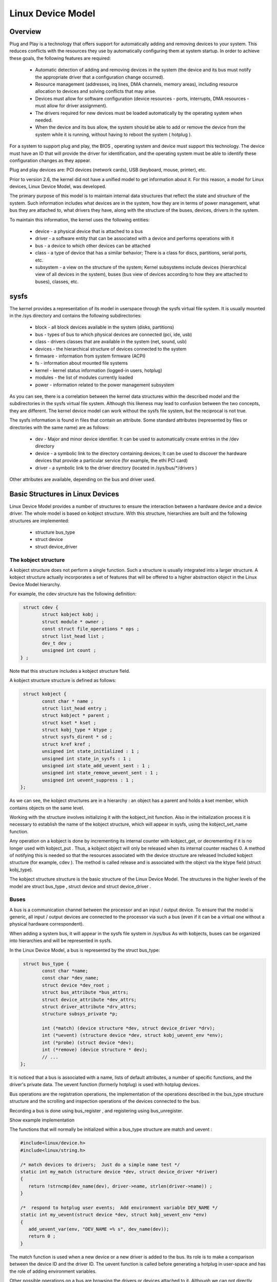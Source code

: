 ==================
Linux Device Model
==================

Overview
========

Plug and Play is a technology that offers support for automatically adding and
removing devices to your system. This reduces conflicts with the resources they
use by automatically configuring them at system startup. In order to achieve
these goals, the following features are required:

  * Automatic detection of adding and removing devices in the system (the  device
    and its bus must notify the appropriate driver that a configuration change
    occurred).
  * Resource management (addresses, irq lines, DMA channels, memory areas),
    including resource allocation to devices and solving conflicts that may arise.
  * Devices must allow for software configuration (device resources - ports,
    interrupts, DMA resources - must allow for driver assignment).
  * The drivers required for new devices must be loaded automatically by the
    operating system when needed.
  * When the device and its bus allow, the system should be able to add or
    remove the device from the system while it is running, without having to reboot
    the system ( hotplug ).

For a system to support plug and play, the BIOS , operating system and device
must support this technology. The device must have an ID that will provide the
driver for identification, and the operating system must be able to identify
these configuration changes as they appear.

Plug and play devices are: PCI devices (network cards), USB (keyboard, mouse,
printer), etc.

Prior to version 2.6, the kernel did not have a unified model to get
information about it. For this reason, a model for Linux devices, Linux Device
Model, was developed.

The primary purpose of this model is to maintain internal data structures that
reflect the state and structure of the system. Such information includes what
devices are in the system, how they are in terms of power management, what bus
they are attached to, what drivers they have, along with the structure of the
buses, devices, drivers in the system.

To maintain this information, the kernel uses the following entities:

  * device - a physical device that is attached to a bus
  * driver - a software entity that can be associated with a device and performs
    operations with it
  * bus - a device to which other devices can be attached
  * class - a type of device that has a similar behavior; There is a class for
    discs, partitions, serial ports, etc.
  * subsystem - a view on the structure of the system; Kernel subsystems
    include devices (hierarchical view of all devices in the system), buses (bus
    view of devices according to how they are attached to buses), classes, etc.


sysfs
=====

The kernel provides a representation of its model in userspace through the
sysfs virtual file system. It is usually mounted in the /sys directory and
contains the following subdirectories:

  * block - all block devices available in the system (disks, partitions)
  * bus - types of bus to which physical devices are connected (pci, ide, usb)
  * class - drivers classes that are available in the system (net, sound, usb)
  * devices - the hierarchical structure of devices connected to the system
  * firmware - information from system firmware (ACPI)
  * fs - information about mounted file systems
  * kernel - kernel status information (logged-in users, hotplug)
  * modules - the list of modules currently loaded
  * power - information related to the power management subsystem

As you can see, there is a correlation between the kernel data structures
within the described model and the subdirectories in the sysfs virtual file
system. Although this likeness may lead to confusion between the two concepts,
they are different. The kernel device model can work without the sysfs file
system, but the reciprocal is not true.

The sysfs information is found in files that contain an attribute. Some
standard attributes (represented by files or directories with the same name)
are as follows:

   * dev - Major and minor device identifier. It can be used to automatically
     create entries in the /dev directory
   * device - a symbolic link to the directory containing devices; It can be
     used to discover the hardware devices that provide a particular service (for
     example, the ethi PCI card)
   * driver - a symbolic link to the driver directory (located in
     /sys/bus/\*/drivers )

Other attributes are available, depending on the bus and driver used.

Basic Structures in Linux Devices
=================================

Linux Device Model provides a number of structures to ensure the interaction
between a hardware device and a device driver. The whole model is based on
kobject structure. With this structure, hierarchies are built and the following
structures are implemented:

  * structure bus_type
  * struct device
  * struct device_driver

The kobject structure
---------------------

A kobject structure does not perform a single function. Such a structure is
usually integrated into a larger structure. A kobject structure actually
incorporates a set of features that will be offered to a higher abstraction
object in the Linux Device Model hierarchy.

For example, the cdev structure has the following definition:

.. code-block:: c

  struct cdev {
	 struct kobject kobj ;
	 struct module * owner ;
	 const struct file_operations * ops ;
	 struct list_head list ;
	 dev_t dev ;
	 unsigned int count ;
 } ;


Note that this structure includes a kobject structure field.

A kobject structure structure is defined as follows:

.. code-block:: c

  struct kobject {
	 const char * name ;
	 struct list_head entry ;
	 struct kobject * parent ;
	 struct kset * kset ;
	 struct kobj_type * ktype ;
	 struct sysfs_dirent * sd ;
	 struct kref kref ;
	 unsigned int state_initialized : 1 ;
	 unsigned int state_in_sysfs : 1 ;
	 unsigned int state_add_uevent_sent : 1 ;
	 unsigned int state_remove_uevent_sent : 1 ;
	 unsigned int uevent_suppress : 1 ;
 };


As we can see, the kobject structures are in a hierarchy : an object has a
parent and holds a kset member, which contains objects on the same level.

Working with the structure involves initializing it with the kobject_init
function. Also in the initialization process it is necessary to establish the
name of the kobject structure, which will appear in sysfs, using the
kobject_set_name function.

Any operation on a kobject is done by incrementing its internal counter with
kobject_get, or decrementing if it is no longer used with kobject_put . Thus,
a kobject object will only be released when its internal counter reaches 0. A
method of notifying this is needed so that the resources associated with the
device structure are released Included kobject structure (for example, cdev ).
The method is called release and is associated with the object via the ktype
field (struct kobj_type).

The kobject structure structure is the basic structure of the Linux Device
Model. The structures in the higher levels of the model are struct bus_type ,
struct device and struct device_driver .

Buses
-----

A bus is a communication channel between the processor and an input / output
device. To ensure that the model is generic, all input / output devices are
connected to the processor via such a bus (even if it can be a virtual one
without a physical hardware correspondent).

When adding a system bus, it will appear in the sysfs file system in /sys/bus
As with kobjects, buses can be organized into hierarchies and will be represented
in sysfs.

In the Linux Device Model, a bus is represented by the struct bus_type:

.. code-block:: c

  struct bus_type {
	 const char *name;
	 const char *dev_name;
	 struct device *dev_root ;
	 struct bus_attribute *bus_attrs;
	 struct device_attribute *dev_attrs;
	 struct driver_attribute *drv_attrs;
	 structure subsys_private *p;

	 int (*match) (device structure *dev, struct device_driver *drv);
	 int (*uevent) (structure device *dev, struct kobj_uevent_env *env);
	 int (*probe) (struct device *dev);
	 int (*remove) (device structure * dev);
	 // ...
 };

It is noticed that a bus is associated with a name, lists of default
attributes, a number of specific functions, and the driver's private data. The
uevent function (formerly hotplug) is used with hotplug devices.

Bus operations are the registration operations, the implementation of the
operations described in the bus_type structure structure and the scrolling and
inspection operations of the devices connected to the bus.

Recording a bus is done using bus_register , and registering using bus_unregister.

Show example implementation

The functions that will normally be initialized within a bus_type structure are
match and uevent :

.. code-block:: c

  #include<linux/device.h>
  #include<linux/string.h>

  /* match devices to drivers;  Just do a simple name test */
  static int my_match (structure device *dev, struct device_driver *driver)
  {
     return !strncmp(dev_name(dev), driver->name, strlen(driver->name)) ;
  }

  /*  respond to hotplug user events;  Add environment variable DEV_NAME */
  static int my_uevent(struct device *dev, struct kobj_uevent_env *env)
  {
     add_uevent_var(env, "DEV_NAME =% s", dev_name(dev));
     return 0 ;
  }

The match function is used when a new device or a new driver is added to the
bus. Its role is to make a comparison between the device ID and the driver ID.
The uevent function is called before generating a hotplug in user-space and has
the role of adding environment variables.

Other possible operations on a bus are browsing the drivers or devices attached
to it. Although we can not directly access them (lists of drives and devices
being stored in the private data of the driver, the subsys_private * p field ),
these can be scanned using the bus_for_each_dev and bus_for_each_drv
macrodefines .

The Linux Device Model interface allows you to create attributes for the
associated objects. These attributes will have a corresponding file in the
subdirectory of the sysfs bus. The attributes associated with a bus are
described by the bus_attribute structure :

.. **
.. code-block:: c

  struct bus_attribute {
	  attribute attribute attr ;
	  ssize_t (*show) (struct bus_type *, char *buf);
	  ssize_t (*store) (struct bus_type *, const char *buf , size_t count);
  };

.. **

Typically, an attribute is defined by the BUS_ATTR macrodefine . To add /
delete an attribute within the bus structure, the bus_create_file and
bus_remove_file functions are used.

An example of defining an attribute for my_bus is shown below:

.. code-block:: c

   static ssize_t
   del_store(struct bus_type *bt, const char *buf, size_t count)
   {
	char name[32];
	int version;

	if (sscanf(buf, "%s", name) != 1)
		return -EINVAL;

	return bex_del_dev(name) ? 0 : count;

   }
   BUS_ATTR(del, S_IWUSR, NULL, del_store);

   static struct attribute *bex_bus_attrs[] = {
	&bus_attr_add.attr,
	&bus_attr_del.attr,
	NULL
   };
   ATTRIBUTE_GROUPS(bex_bus);

   struct bus_type bex_bus_type = {
       ...
       .bus_groups = bex_bus_groups,
   };


The bus is represented by both a bus_type object and a device object, as we
will see later (the bus is also a device).


Devices
-------

Any device in the system has a struct structure structure associated with it.
Devices are discovered by different kernel methods (hotplug, device drivers,
system initialization) and are recorded in the system. All devices present in
the kernel have an entry in /sys/devices .

At the bottom level, a device in Linux Device Model is a struct structure
device :

.. code-block:: c

   struct device {

	 struct device *parent ;
	 struct device_private *p;
	 struct kobject kobj;

	 const char *init_name;  /* Initial name of the device */

	 struct bus_type *bus ;  /* Type of bus device is on */
	 struct device_driver *driver ;  /* Which driver has assigned this Device */

	 void (*release) (struct device *dev);
   };

.. **

Structure fields include the parent device that is usually a controller, the
associated kobject object, the bus it is located on, the device driver, and a
called function when the device counter reaches 0.

As usual, we have registration_registration / registration functions
device_register and device_unregister.

To work with the attributes, we have structure structure_atribute_attribute ,
DEVICE_ATTR macrodefine for definition, and device_create_file and
device_remove_file functions to add the attribute to the device.

One important thing to note is that it usually does not work directly with a
struct device structure, but with a structure that contains it, like:

.. code-block:: c

  /* my device type */
   struct my_device {
	 char * name ;
	 struct my_driver *driver;
	 struct device dev;
   };

.. **

Typically, a bus driver will export function to add or remove such a
device, as shown below:

.. code-block:: c

   static int bex_add_dev(const char *name, const char *type, int version)
   {
	struct bex_device *bex_dev;

	bex_dev = kzalloc(sizeof(*bex_dev), GFP_KERNEL);
	if (!bex_dev)
		return -ENOMEM;

	bex_dev->type = kstrdup(type, GFP_KERNEL);
	bex_dev->version = version;

	bex_dev->dev.bus = &bex_bus_type;
	bex_dev->dev.type = &bex_device_type;
	bex_dev->dev.parent = NULL;

	dev_set_name(&bex_dev->dev, "%s", name);

	return device_register(&bex_dev->dev);
   }


   static int bex_del_dev(const char *name)
   {
	struct device *dev;

	dev = bus_find_device_by_name(&bex_bus_type, NULL, name);
	if (!dev)
		return -EINVAL;

	device_unregister(dev);
	put_device(dev);

	return 0;
   }


Drivers
-------

Linux Device Model is used to allow very easy association between system
devices and drivers. Drivers can export information independent of the physical
device.

In sysfs driver information has no single subdirectory associated; They can be
found in the directory structure in different places: in the /sys/module there
is the loaded module, in the devices you can find the driver associated with
each device, in the classes belonging to the drivers in the /sys/bus drivers
associated to each bus .

A device driver is identified by the structure structure of device_driver :

.. code-block:: c

  struct device_driver {
	  const char *name;
	  structure bus_type *bus;

	  struct driver_private *p;

	  struct module *owner;
	  const char *mod_name;  / * Used for built-in modules * /

	  int (*probe) (struct device *dev);
	  int (*remove) (struct device *dev);
	  void (*shutdown) (struct device *dev);
	  int (*suspend) (structure device * dev , pm_message_t state );
	  int (*resume) (struct device * dev );
  };

Among the structure fields we find the name of the driver (appears in sysfs ),
the bus with which the driver works, and functions called at various times in a
device's operation.

As before, we have the registration / registration functions of driver_register
and driver_unregister .

To work with attributes, we have the driver_attribute structure , the macro
definition of DRIVER_ATTR for definition, and the driver_create_file and
driver_remove_file functions for adding the attribute to the device.

As with devices, the device_driver structure structure is usually incorporated
into another structure specific to a particular bus (PCI, USB, etc.):

.. code-block:: c

   struct bex_driver {
	const char *type;

	int (*probe)(struct bex_device *dev);
	void (*remove)(struct bex_device *dev);

	struct device_driver driver;
   };


Driver registration / registration operations are exported for use in
other modules:

.. code-block:: c

   struct bex_driver bex_misc_driver = {
       .type = "misc",
       .probe = bex_misc_probe,
       .remove = bex_misc_remove,
       .driver = {
	   .owner = THIS_MODULE,
	   .name = "bex_misc",
       },
   };

   ...

   /* register driver */
   ret = bex_register_driver(&bex_misc_driver);
   if (ret) {
     ...
   }

   ...

   /* unregister driver */
   err = bex_register_driver(&bex_misc_driver);
   if(err) {
     ...
   }


Classes
-------

A class is a high-level view of the Linux Device Model, which abstracts
implementation details. For example, there are drivers for SCSI and ATA
drivers, but all belong to the class of drives. Classes provide a grouping of
devices based on functionality, not how they are connected or how they work.
Classes have a correspondent in /sys/classes.

There are two main structures that describe the classes: struct class and
struct device . The class structure describes a generic class, while the
structure struct device describes a class associated with a device. There are
functions for initializing / deinitiating and adding attributes for each of
these, include/linux/device.h in include/linux/device.h.

The advantage of using classes is that the udev program in userspace, which we
will discuss later, allows the automatic creation of devices in the /dev
directory based on class information.

For this reason, we will continue to present a small set of functions that work
with classes to simplify the use of the plug and play mechanism.

A generic class is described by structure class structure:

.. code-block:: c

  struct class {
	  const char * name ;
	  struct module *owner ;
	  struct kobject *dev_kobj ;

	  struct subsys_private *p;

	  struct class_attribute *class_attrs ;
	  struct class_device_attribute *class_dev_attrs ;
	  struct device_attribute *dev_attrs ;

	  int (*dev_uevent) (structure device * dev, struct kobj_uevent_env * env);
	  void (*class_release) (class class * class) ;
	  void ( dev_release) (struct device * dev) ;
	  // ...
 };

The class_register and class_unregister functions for initialization /
and cleanup :

.. code-block:: c

   static struct class my_class = {
       .name = "myclass",
   };

   static int __init my_init(void)
   {
       int err;
       ...
       err = class_register(&my_class);
       if (err < 0) {
	   /* handle error */
       }
       ...
   }

   static void __exit my_cleanup (void)
   {
       ...
       class_unregister(&my_class);
       ...
   }


A class associated with a device is described by the device structure. The
device_create and device_destroy functions are available for initialization /
deinterlacing . The device_create function initializes the device structure,
associates its generic class structure with the received device as a parameter;
In addition, it will create an attribute of the class, dev , which contains the
minor and major of the device ( minor:major ). Thus, udev utility in usermode
can read the necessary data from this attribute file to create a node in the
/dev makenod by calling makenod .

An example of initialization:

..code-block:: c
  struct device * my_classdev ;
  cdev cdev struct ;
  struct device dev ;

  // init class for device cdev.dev
  my_classdev = device_create (&my_class, NULL, cdev.dev, &dev, "myclass0");

  // destroy class for device cdev.dev
  device_destroy (&my_class, cdev.dev);

When a new device is discovered, a class and a node will be assigned to the
/dev directory. For the example above, a /dev/myclass0 node will be
/dev/myclass0.

Hotplug
-------

Hotplug describes the mechanism for adding or removing a device from the system
while it is running without having to reboot the system.

A hotplug is a notification from the kernel to the user-space when something
changes in the system configuration. These events are generated when creating
or removing a kobject from the kernel. Since these objects are the basis of the
Linux Device Model, they are included in all structures(struct bus_type,
struct device, struct device_driver, struct class, etc.), a hotplug event
will be created to create or remove any of these structures ( uevent ). When a
device is discovered in the system, an event is generated. Depending on the
point in the Linux Device Model , the functions associated with the occurrence
of an event (usually the case of the bus or class uevent function) are called.
The driver has the ability to set system variables for user-space through these
functions. The generated event reaches the user-space then. Here is the udev
utility that captures these events. There are configuration files for this
utility in the /etc/udev/ directory. Different rules can be specified to
capture only certain events and perform certain actions, depending on the
system variables set in the kernel or in uevent uevent .

An important consequence is that in this way the plug and play mechanism can be
achieved;with his help udevand classes described above may automatically create
entries in the directory /devdevice, and using udevit can automatically load
necessary drivers for a device. In this way, the entire process is automated.

Rules udevare located /etc/udev/rules.d. Any file that ends with .conf here
will be parsed when an event occurs. For more details on how to write rules in
these files see Writing udev rules . For testing, there are utilities
udevmonitor, udevinfoand udevtest.

For a quick example, consider the situation where we want to automatically load
a driver for a device at the time of an event. We can create a new file
/etc/udev/rules.d/myrules.rules, we will have the following line:

Subsystem == "PNP" , attrs {  id  } == "PNP0400" , RUN + = "/ sbin / insmod
/root/mydriver.ko"

This will choose between events generated only those belonging subsystem
pnp(connected to bus PNP) and an id attribute value PNP0400. When will find
this rule will execute the command that inserts the appropriate driver in the
kernel.


Plug and Play
-------------

As noted above, Linux Device Model all devices are connected by a bus, even if
it has the corresponding physical or virtual hardware.

The kernel is already implemented most buses by defining a structure bus_type
and recording functions / Unregistering drivers and appliances. To implement a
bus driver to be determined attaching supported devices and also used its
structures and functions. The main highways are PCI , USB , PNP , IDE , SCSI ,
platform , ACPI , etc.

PNP bus
-------

Plug and play mechanism provides a means of detecting and setting the resources
for legacy driver that may not be configured or otherwise. All plug and play
drivers, protocols, services based on level Plug and Play. It is responsible
for the exchange of information between drivers and protocols. The following
protocols are available:

    PNPBIOS - used for systems such as serial and parallel ports
    ISAPNP - supports ISA bus
    ACPI - offering, among other things, information about system-level devices

The kernel there is a bus pnp_busthat is used to connect many drivers.
Implementation and working with the bus follow the model Linux Device Modeland
is very similar to what thus far.

Main functions and structures exported by the bus, and can be used by drivers
are:

    pnp_driver type associated bus driver
    pnp_register_driver to record a PNP driver system
    pnp_unregister_driver to deînregistra a PNP driver system

As noted in previous sections, the bus has a function matchwith which the
devices associated with the appropriate drivers. For example, if a device
discovery will search for the driver who satisfies the condition given by the
function for the device. Usually this condition is a comparison of IDs and
device driver. One mechanism is to use a static tables spread each driver,
containing information about supported devices and driver bus will be used for
comparison. For example, a parallel port driver will be making
parport_pc_pnp_tbl:

.. code-block:: c

   static const struct pnp_device_id parport_pc_pnp_tbl[] = {
	    /* Standard LPT Printer Port */
	    {.id = "PNP0400", .driver_data = 0},
	    /* ECP Printer Port */
	    {.id = "PNP0401", .driver_data = 0},
   };

   MODULE_DEVICE_TABLE(pnp,parport_pc_pnp_tbl);


It declares and initializes a structure pnp_driver such as
parport_pc_pnp_driver:

.. code-block:: c

  static int parport_pc_pnp_probe(struct pnp_dev *dev,
				  const  struct pnp_id *card_id,
				  const  struct pnp_id *dev_id) ;

  static  void parport_pc_pnp_remove(struct pnp_dev *dev) ;

 static  struct pnp_driver parport_pc_pnp_driver =  {
	   .name  =  "parport_pc",
	   .id_table  = parport_pc_pnp_tbl,
	   .samples  = parport_pc_pnp_probe,
	   .remove  = parport_pc_pnp_remove,
 };

As can be seen, the structure has as parameters a pointer to the table above
stated two functions is called a detection device or to remove it from the
system. Like all layouts, the driver must be registered in the system:

.. code-block:: c

  static  int __init parport_pc_init(void)
  {
	err = pnp_register_driver(&parport_pc_pnp_driver);
	if  (err < 0)  {
		/ * handle error * /
	 }
  }

  static  void __exit parport_pc_exit (void)
  {
	pnp_unregister_driver(&parport_pc_pnp_driver);
  }

PNP operations
--------------

So far we have discussed the model Linux Device Modeland API CPC used. To
implement a driver plug and play, must be respected model Linux Device Model.

Most often, adding a main kernel is not necessary (bus), as already implemented
most highways ( PCI, USB, etc.). The first to be identified that is attached to
the device bus. In the examples below, we believe that this bus is bus PNP.
Thus, use of the above structures and functions.

Add driver
----------

In addition to the usual operations, a driver must obey Linux Device Model.
This will register in the system using functions provided by bus for this
purpose. Usually, the bus provides the driver a particular structure containing
a structure device_driver , that driver must initialize and record a function
\*_register_driver. For example, the bus PNPdriver must declare and initialize a
structure type pnp_driver which to register with pnp_register_driver :

.. code-block:: c

  static  struct pnp_driver my_pnp_driver =  {
	  .name     = "mydriver",
	  .id_table = my_pnp_tbl,
	  .samples  = my_pnp_probe,
	  .remove   = my_pnp_remove,
  };

  static  int __init my_init (void)
  {
	 err = pnp_register_driver(&my_pnp_driver )  ;
  }

Unlike legacy drivers, drivers, plug and play device initialization is not
recorded in the position my_init( register_device). As described above, each
bus has a function matchwhich is called when an associated manager application
to determine its driver. Therefore, there must be a way for each driver to
export information about which devices support in order to pass this comparison
and to be called his functions. In the examples shown in the laboratory to make
a simple comparison between the device name and driver name. Most drivers use a
table with information about the device, for which a structure pointer in the
driver. For example, one associated with a bus driver PNP, a table declares the
type pnp_device_id , and initializes the field id_tableof structure pnp_driver
with a pointer to it:

.. code-block::c

   static const struct pnp_device_id my_pnp_tbl[] = {
	    /* Standard LPT Printer Port */
	    {.id = "PNP0400", .driver_data = 0},
	    /* ECP Printer Port */
	    {.id = "PNP0401", .driver_data = 0},
	    { }
   };

   MODULE_DEVICE_TABLE(pnp,my_pnp_tbl);

   static struct pnp_driver my_pnp_driver = {
	    //...
	    .id_table       = my_pnp_tbl,
	    //...
   };

In the example above driver support parallel port operations. This information
is used by bus in function match_device. When adding a driver, bus driver will
assign and create entries sysfsbased on the driver name. Then call the function
matchbus for all devices associated to associate the driver with any connected
device that supports it.
Remove driver

To remove a driver in the kernel, in addition to operations required a legacy
driver must deînregistrată device_driver structure. If a bus driver for a
paired device PNP, it deînregistrată structure pnp_driver by using the tool
pnp_unregister_driver :

.. code-block::c

   static struct pnp_driver my_pnp_driver;

   static void __exit my_exit(void)
   {
	   pnp_unregister_driver (&my_pnp_driver);
   }

Unlike legacy drivers, plug and play drivers deînregistrează not
Unregistering driver devices to the function my_exit(unregister_device). When
you remove a driver, will remove all references to it for all devices it
supports and also deletes entries sysfs.
Add device

As we saw above, plug and play drivers do not register initialization devices.
This operation will take the position probethat will appeal to a detection
device. In the case of a driver for a device attached to the bus PNP, the
addition will be carried out in function probeof the structure pnp_driver :

.. code-block:: c

   static int my_pnp_probe (struct pnp_dev * dev,
			    const struct pnp_id *card_id,
			    const struct pnp_id *dev_id) {
	   int err, iobase, nr_ports, irq;

	   //get irq & ports
	   if (pnp_irq_valid(dev, 0))
		   irq = pnp_irq(dev, 0);
	   if (pnp_port_valid(dev, 0)) {
		   iobase = pnp_port_start(dev, 0);
	   } else
		   return -ENODEV;
	   nr_ports = pnp_port_len(dev, 0);

	   /* register device dev */
   }

   static struct pnp_driver my_pnp_driver = {
	    //...
	    .probe          = my_pnp_probe,
	    //...
   };

Upon detection of a device in the kernel (in the boot or by the addition of the
device hotplug), it transmits an interrupt to get to the bus system. The device
is recorded with the device_register and is attached to the bus (and will
generate a call userspace, which can be detected udev). Then will cycle through
the bus drivers and will call the function matchfor each of them. Function
matchtries to associate a driver with a device. After being determined
associated device driver will call the function probeof the driver. If the
function ends successfully, the device is added to the list of devices the
driver and creates corresponding entries sysfsbased on the device name.
Remove device

As we saw above, drivers deînregistrează not plug and play devices to
Unregistering driver. This operation will take the position removethat will
appeal to eliminate detection device in the kernel. In the case of a driver for
a device attached to the bus PNP, the addition will be carried out in function
removeof the structure pnp_driver :

.. code-block:: c

   static void my_pnp_remove(struct pnp_dev * dev) {
	    /* unregister device dev */
   }

   static struct pnp_driver my_pnp_driver = {
	    //...
	    .remove         = my_pnp_remove,
   };

As can be seen, the detection device disposal system will call the function
remove the driver will generate a call in user space, which can be detected
udevand dispose entries sysfs.

Exercises
=========

.. important::

   .. include:: exercises-summary.hrst

   .. |LAB_NAME| replace:: device_model

   Generate the skeleton for this lab (task name should be empty).


0. Intro
---------

Find the definitions of the following symbols in the Linux kernel:

   * dev_name, dev_set_name
   * pnp_device_probe, pnp_bus_match , pnp_register_driver and pnp_bus_type


1. Bus implementation
---------------------

Analyze the contents of the **bex.c**, a modul that implements a bus
driver. Implement the missing functionality marked by **TODO 1**:
register the bus driver and add a new device named "root" with the
type "none" and version 1.

.. hint:: See :c:func:`bex_add_dev`.

Load the module and verify that the bus is visible in /sys/bus. Verify
that the device is visible int /sys/bus/bex/devices.

Remove the module and notice that the sysfs entries are removed.

2. Add type and version device attributes
-----------------------------------------

Add two read-only device attributes, type and version. Follow the
**TODO 2** markings.

Observe that two new attributes are visible in
/sys/bus/bex/devices/root. Check the contents of these attributes.

3. Add del and add bus attributes
---------------------------------

Add two write-only bus attributes, del and add. del expects the name
of a device to delete, while add expects the name, type and version to
create a new device. Follow the **TODO 3** markings and review
`Buses`_.

.. hint:: Use :c:func:`sscanf` to parse the input from sysfs and
	  :c:func:`bex_del_dev` and :c:func:`bex_add_dev` to delete
	  and create a new device.

Create a new device and observe that is visible in
/sys/bus/devices. Delete it and observe it disapears from sysfs.

.. hint:: Use echo to write into the bus attributes:

	  .. code-block:: shell

	     $ echo "name type 1" > /sys/bus/bex/add

	     $ echo "name" > /sys/bus/bex/del

4. Register the bex misc driver
-------------------------------

Modify **bex-misc.c** so that it registers the driver with the bex
bus. Insert the bmx_misc.ko module and create a new bex device from
sysfs with the name "test", type "misc", version 2. Follow the **TODO
4** markings.

Observe that the driver is visible in /sys/bus/bex/drivers.

Why isn't the probe function called?

.. hint:: notice that the bus match function in **bex.c** is not
	  implemented.


Implemet the bus matching function in **bex.c**. Follow the **TODO 5**
markings. Try again to create a new bex device and observ that this
time the bex_misc probe function is called.

5. Register misc device in the bex_misc probe function
------------------------------------------------------

Modify **bex.c** to refuse probing for versions > 1. Also register the
defined misc device in bex_misc_probe and deregister it in
bex_misc_remove. Follow the **TODO 6** markings.

.. hint:: Use :c:func:`misc_register` and :c:func:`misc_deregister`.


Create a new device with the name "test", type "misc" and version 2
and observe that the probe fails. Create a new device with the name
"test", type "misc" and version 1 and observe that the probe is
succesfull.

Inspect the /sys/bus/bex/devices/test and observe that we have a new
entry. Identify the major and minor for the misc device, create a
character device file and try to read and write from the misc device
buffer.

.. hint:: The major and minor should be visible in the dev attribute
	  of the misc device


6. Monitor uevent notifications
-------------------------------

Use the **udevadm monitor** command and observe what happens when:

* the bex.ko and bex_misc.ko modeules are inserted

* a new device with the type "test" is created

* a new device with the type "misc" and version 2 is created

* a new device with the type "misc" and version 1 is created

* all of the above devices are removed
